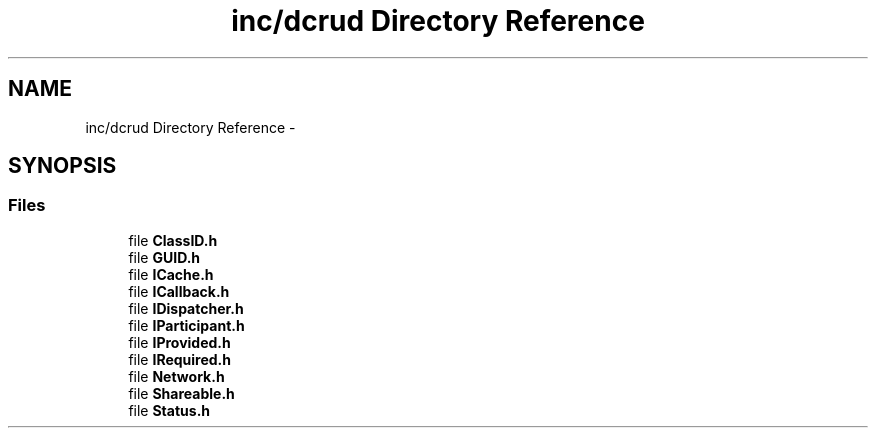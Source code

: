 .TH "inc/dcrud Directory Reference" 3 "Wed Dec 9 2015" "Version 0.0.0" "dcrud" \" -*- nroff -*-
.ad l
.nh
.SH NAME
inc/dcrud Directory Reference \- 
.SH SYNOPSIS
.br
.PP
.SS "Files"

.in +1c
.ti -1c
.RI "file \fBClassID\&.h\fP"
.br
.ti -1c
.RI "file \fBGUID\&.h\fP"
.br
.ti -1c
.RI "file \fBICache\&.h\fP"
.br
.ti -1c
.RI "file \fBICallback\&.h\fP"
.br
.ti -1c
.RI "file \fBIDispatcher\&.h\fP"
.br
.ti -1c
.RI "file \fBIParticipant\&.h\fP"
.br
.ti -1c
.RI "file \fBIProvided\&.h\fP"
.br
.ti -1c
.RI "file \fBIRequired\&.h\fP"
.br
.ti -1c
.RI "file \fBNetwork\&.h\fP"
.br
.ti -1c
.RI "file \fBShareable\&.h\fP"
.br
.ti -1c
.RI "file \fBStatus\&.h\fP"
.br
.in -1c
